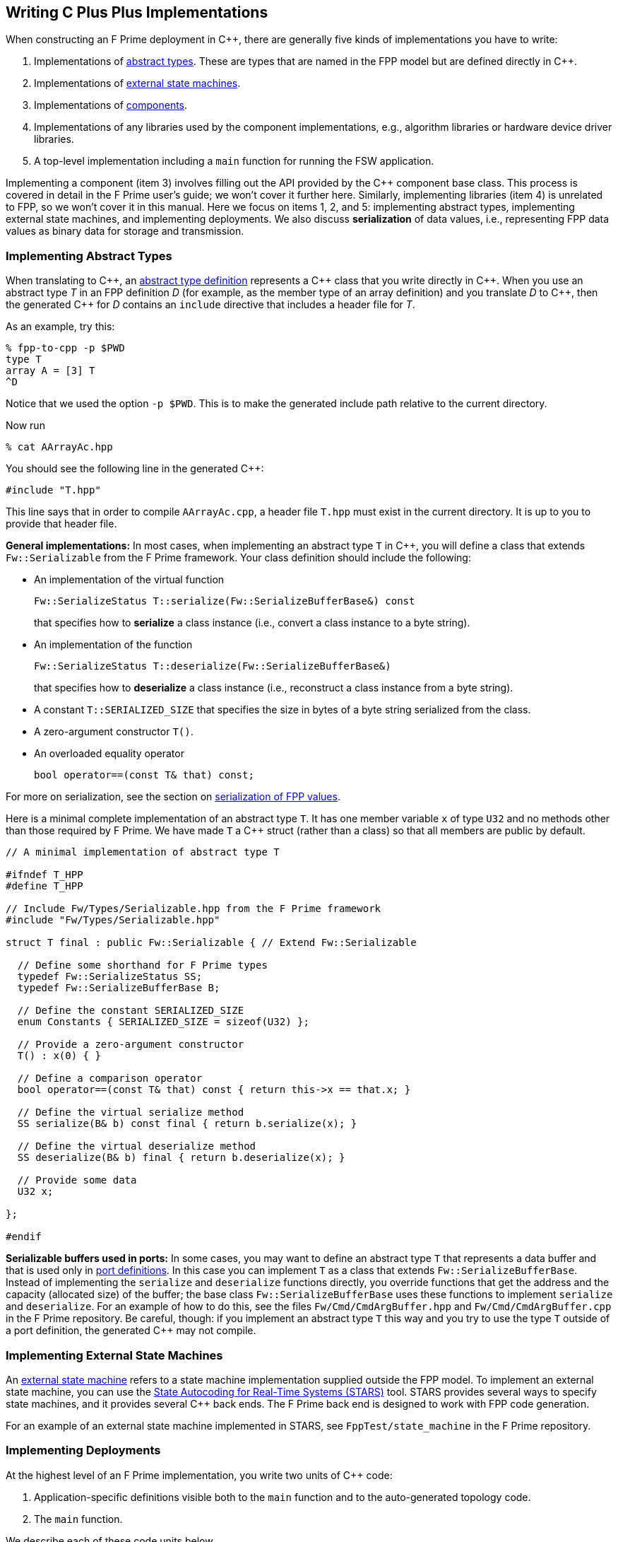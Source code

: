 == Writing C Plus Plus Implementations

When constructing an F Prime deployment in {cpp}, there are generally
five kinds of implementations you have to write:

. Implementations of
<<Defining-Types_Abstract-Type-Definitions,abstract types>>.
These are types that are named in the FPP model but are defined
directly in {cpp}.

. Implementations of <<Defining-State-Machines_Writing-a-State-Machine-Definition,
external state machines>>.

. Implementations of
<<Defining-Components,components>>.

. Implementations of any libraries used by the component implementations,
e.g., algorithm libraries or hardware device driver libraries.

. A top-level implementation including a `main` function for running
the FSW application.

Implementing a component (item 3) involves filling out the API provided by
the {cpp} component base class.
This process is covered in detail in the F Prime user's guide;
we won't cover it further here.
Similarly, implementing libraries (item 4) is unrelated to FPP, so we
won't cover it in this manual.
Here we focus on items 1, 2, and 5: implementing abstract types,
implementing external state machines, and implementing deployments.
We also discuss *serialization* of data values, i.e., representing
FPP data values as binary data for storage and transmission.

=== Implementing Abstract Types

When translating to {cpp}, an
<<Defining-Types_Abstract-Type-Definitions,abstract type definition>>
represents a {cpp} class that you write directly in {cpp}.
When you use an abstract type _T_ in an FPP definition _D_ (for example, as the
member type of an array definition)
and you translate _D_ to {cpp}, then the generated {cpp} for _D_ contains an
`include` directive that includes a header file for _T_.

As an example, try this:

----
% fpp-to-cpp -p $PWD
type T
array A = [3] T
^D
----

Notice that we used the option `-p $PWD`.
This is to make the generated include path relative to the current directory.

Now run

----
% cat AArrayAc.hpp
----

You should see the following line in the generated {cpp}:

[source,cpp]
----
#include "T.hpp"
----

This line says that in order to compile `AArrayAc.cpp`, 
a header file `T.hpp` must exist in the current directory.
It is up to you to provide that header file.

*General implementations:*
In most cases, when implementing an abstract type `T` in {cpp}, you 
will define
a class that extends `Fw::Serializable` from the F Prime framework.
Your class definition should include the following:

* An implementation of the virtual function
+
----
Fw::SerializeStatus T::serialize(Fw::SerializeBufferBase&) const
----
+
that specifies how to *serialize* a class instance (i.e., convert a class
instance to a byte string).

* An implementation of the function
+
----
Fw::SerializeStatus T::deserialize(Fw::SerializeBufferBase&)
----
+
that specifies how to *deserialize* a class instance (i.e., reconstruct a class
instance from a byte string).

* A constant `T::SERIALIZED_SIZE` that specifies the size in bytes
of a byte string serialized from the class.

* A zero-argument constructor `T()`.

* An overloaded equality operator
+
----
bool operator==(const T& that) const;
----

For more on serialization, see the section on 
<<Writing-C-Plus-Plus-Implementations_Serialization-of-FPP-Values,
serialization of FPP values>>.

Here is a minimal complete implementation of an abstract type `T`.
It has one member variable `x` of type `U32` and no methods other than
those required by F Prime.
We have made `T` a {cpp} struct (rather than a class) so that
all members are public by default.

----
// A minimal implementation of abstract type T

#ifndef T_HPP
#define T_HPP

// Include Fw/Types/Serializable.hpp from the F Prime framework
#include "Fw/Types/Serializable.hpp"

struct T final : public Fw::Serializable { // Extend Fw::Serializable

  // Define some shorthand for F Prime types
  typedef Fw::SerializeStatus SS;
  typedef Fw::SerializeBufferBase B;

  // Define the constant SERIALIZED_SIZE
  enum Constants { SERIALIZED_SIZE = sizeof(U32) };

  // Provide a zero-argument constructor
  T() : x(0) { }

  // Define a comparison operator
  bool operator==(const T& that) const { return this->x == that.x; }

  // Define the virtual serialize method
  SS serialize(B& b) const final { return b.serialize(x); }

  // Define the virtual deserialize method
  SS deserialize(B& b) final { return b.deserialize(x); }

  // Provide some data
  U32 x;

};

#endif
----

*Serializable buffers used in ports:*
In some cases, you may want to define an abstract type `T` that represents
a data buffer and that is used only in <<Defining-Ports,port definitions>>.
In this case you can implement
`T` as a class that extends `Fw::SerializeBufferBase`.
Instead of implementing the `serialize` and `deserialize` functions
directly, you override functions that get the address and the capacity
(allocated size) of the buffer; the base class `Fw::SerializeBufferBase`
uses these functions to implement `serialize` and `deserialize`.
For an example of how to do this, see the files `Fw/Cmd/CmdArgBuffer.hpp`
and `Fw/Cmd/CmdArgBuffer.cpp` in the F Prime repository.
Be careful, though: if you implement an abstract type `T` this way
and you try to use the type `T` outside of a port definition,
the generated {cpp} may not compile.

=== Implementing External State Machines

An <<Defining-State-Machines_Writing-a-State-Machine-Definition,
external state machine>> refers to a state machine implementation
supplied outside the FPP model.
To implement an external state machine, you can use 
the https://github.com/JPLOpenSource/STARS/tree/main[State Autocoding for 
Real-Time Systems (STARS)]
tool.
STARS provides several ways to specify state machines, and it
provides several {cpp} back ends.
The F Prime back end is designed to work with FPP code generation.

For an example of an external state machine implemented in STARS,
see `FppTest/state_machine` in the F Prime repository.

=== Implementing Deployments

At the highest level of an F Prime implementation, you write
two units of {cpp} code:

. Application-specific definitions visible
both to the `main` function and to the auto-generated
topology code.

. The `main` function.

We describe each of these code units below.

==== Application-Specific Definitions

As discussed in the section on
<<Analyzing-and-Translating-Models_Generating-C-Plus-Plus_Topology-Definitions,
generating {cpp} topology definitions>>, when you translate an FPP
topology _T_ to {cpp}, the result goes into files
_T_ `TopologyAc.hpp` and _T_ `TopologyAc.cpp`.
The generated file _T_ `TopologyAc.hpp` includes a file
_T_ `TopologyDefs.hpp`.
The purpose of this file inclusion is as follows:

.  _T_ `TopologyDefs.hpp` is not auto-generated.
You must write it by hand as part of your {cpp} implementation.

. Because _T_ `TopologyAc.cpp` includes _T_ `TopologyAc.hpp`
and _T_ `TopologyAc.hpp` includes _T_ `TopologyDefs.hpp`,
the handwritten definitions in _T_ `TopologyDefs.hpp` are visible
to the auto-generated code in _T_ `TopologyAc.hpp` and
`TopologyAc.cpp`.

. You can also include _T_ `TopologyDefs.hpp` in your main
function (described in the next section) to make its
definitions visible there.
That way `main` and the auto-generated topology
code can share these custom definitions.

_T_ `TopologyDefs.hpp`
must be located in the same directory where the topology _T_ is defined.
When writing the file _T_ `TopologyDefs.hpp`, you should
follow the description given below.

*Topology state:*
_T_ `TopologyDefs.hpp` must define a type
`TopologyState` in the {cpp} namespace
corresponding to the FPP module where the topology _T_ is defined.
For example, in `SystemReference/Top/topology.fpp` in the
https://github.com/fprime-community/fprime-system-reference/blob/main/SystemReference/Top/topology.fpp[F Prime system reference deployment], the FPP topology `SystemReference` is defined in the FPP
module `SystemReference`, and so in
https://github.com/fprime-community/fprime-system-reference/blob/main/SystemReference/Top/SystemReferenceTopologyDefs.hpp[`SystemReference/Top/SystemReferenceTopologyDefs.hpp`], the type `TopologyState`
is defined in the namespace `SystemReference`.

`TopologyState` may be any type.
Usually it is a struct or class.
The {cpp} code generated by FPP passes a value `state` of type `TopologyState` into
each of the functions for setting up and tearing down topologies.
You can read this value in the code associated with your
<<Defining-Component-Instances_Init-Specifiers,
init specifiers>>.

In the F Prime system reference example, `TopologyState`
is a struct with two member variables: a C-style string
`hostName` that stores a host name and a `U32` value `portNumber`
that stores a port number.
The main function defined in `Main.cpp` parses the command-line
arguments to the application, uses the result to create an object
`state` of type `TopologyState`, and passes the `state` object
into the functions for setting up and tearing down the topology.
The `startTasks` phase for the `comDriver` instance uses the `state`
object in the following way:

[source,fpp]
--------
phase Fpp.ToCpp.Phases.startTasks """
// Initialize socket server if and only if there is a valid specification
if (state.hostName != nullptr && state.portNumber != 0) {
    Os::TaskString name("ReceiveTask");
    // Uplink is configured for receive so a socket task is started
    comDriver.configure(state.hostName, state.portNumber);
    comDriver.startSocketTask(
        name,
        true,
        ConfigConstants::SystemReference_comDriver::PRIORITY,
        ConfigConstants::SystemReference_comDriver::STACK_SIZE
    );
}
"""
--------

In this code snippet, the expressions `state.hostName` and `state.portNumber`
refer to the `hostName` and `portNumber` member variables of the
state object passed in from the main function.

The `state` object is passed in to the setup and teardown functions
via `const` reference.
Therefore, you may read, but not write, the `state` object in the
code associated with the init specifiers.

*Health ping entries:*
If your topology uses an instance of the standard component `Svc::Health` for
monitoring
the health of components with threads, then _T_ `TopologyDefs.hpp`
must define the *health ping entries* used by the health component instance.
The health ping entries specify the time in seconds to wait for the
receipt of a health ping before declaring a timeout.
For each component being monitored, there are two timeout intervals:
a warning interval and a fatal interval.
If the warning interval passes without a health ping, then a warning event occurs.
If the fatal interval passes without a health ping, then a fatal event occurs.

You must specify the health ping entries in the namespace corresponding
to the FPP module where _T_ is defined.
To specify the health ping entries, you do the following:

. Open a namespace `PingEntries`.

. In that namespace, open a namespace corresponding to the name
of each component instance with health ping ports.

. Inside namespace in item 2, define a {cpp} enumeration with
the following constants `WARN` and `FATAL`.
Set `WARN` equal to the warning interval for the enclosing
component instance.
Set `FATAL` equal to the fatal interval.

For example, here are the health ping entries from
`SystemReference/Top/SystemReferenceTopologyDefs.hpp`
in the F Prime system reference repository:

[source,cpp]
----
namespace SystemReference {

  ...

  // Health ping entries
  namespace PingEntries {
    namespace SystemReference_blockDrv { enum { WARN = 3, FATAL = 5 }; }
    namespace SystemReference_chanTlm { enum { WARN = 3, FATAL = 5 }; }
    namespace SystemReference_cmdDisp { enum { WARN = 3, FATAL = 5 }; }
    namespace SystemReference_cmdSeq { enum { WARN = 3, FATAL = 5 }; }
    namespace SystemReference_eventLogger { enum { WARN = 3, FATAL = 5 }; }
    namespace SystemReference_fileDownlink { enum { WARN = 3, FATAL = 5 }; }
    namespace SystemReference_fileManager { enum { WARN = 3, FATAL = 5 }; }
    namespace SystemReference_fileUplink { enum { WARN = 3, FATAL = 5 }; }
    namespace SystemReference_imageProcessor { enum {WARN = 3, FATAL = 5}; }
    namespace SystemReference_prmDb { enum { WARN = 3, FATAL = 5 }; }
    namespace SystemReference_processedImageBufferLogger { enum {WARN = 3, FATAL = 5}; }
    namespace SystemReference_rateGroup1Comp { enum { WARN = 3, FATAL = 5 }; }
    namespace SystemReference_rateGroup2Comp { enum { WARN = 3, FATAL = 5 }; }
    namespace SystemReference_rateGroup3Comp { enum { WARN = 3, FATAL = 5 }; }
    namespace SystemReference_saveImageBufferLogger { enum { WARN = 3, FATAL = 5 }; }
  }

}
----

*Other definitions:*
You can put any compile-time definitions you wish into _T_ `TopologyAc.hpp`
If you need link-time definitions (e.g., to declare variables with storage),
you can put them in _T_ `TopologyAc.cpp`, but this is not required.

For example, `SystemReference/Top/SystemReferenceTopologyAc.hpp` declares
a variable `SystemReference::Allocation::mallocator` of type `Fw::MallocAllocator`.
It provides an allocator used in the setup and teardown
of several component instances.
The corresponding link-time symbol is defined in `SystemReferenceTopologyDefs.cpp`.

==== The Main Function

You must write a main function that performs application-specific
and system-specific tasks such as parsing command-line arguments,
handling signals, and returning a numeric code to the system on exit.
Your main code can use the following public interface provided
by _T_ `TopologyAc.hpp`:

[source,cpp]
----
// ----------------------------------------------------------------------
// Public interface functions
// ----------------------------------------------------------------------

//! Set up the topology
void setup(
    const TopologyState& state //!< The topology state
);

//! Tear down the topology
void teardown(
    const TopologyState& state //!< The topology state
);
----

These functions reside in the {cpp} namespace corresponding to
the FPP module where the topology _T_ is defined.

On Linux, a typical main function might work this way:

. Parse command-line arguments. Use the result to construct
a `TopologyState` object `state`.

. Set up a signal handler to catch signals.

. Call _T_ `::setup`, passing in the `state` object, to
construct and initialize the topology.

. Start the topology running, e.g., by looping in the main thread
until a signal is handled, or by calling a start function on a
timer component (see, e.g., `Svc::LinuxTimer`).
The loop or timer typically runs until a signal is caught, e.g.,
when the user presses control-C at the console.

. On catching a signal

.. Set a flag that causes the main loop to exit or the timer
to stop.
This flag must be a volatile and atomic variable (e.g.,
`std::atomic_bool`) because it is accessed
concurrently by signal handlers and threads.

.. Call _T_ `::teardown`, passing in the `state` object, to
tear down the topology.

.. Wait some time for all the threads to exit.

.. Exit the main thread.

For an example like this, see `SystemReference/Top/Main.cpp` in the
F Prime system reference repository.

==== Public Symbols

The header file _T_ `TopologyAc.hpp` declares several public
symbols that you can use when writing your main function.

*Instance variables:*
Each component instance used in the topology is declared as
an `extern` variable, so you can refer to any component instance
in the main function.
For example, the main function in the `SystemReference` topology
calls the method `callIsr` of the `blockDrv` (block driver)
component instance, in order to simulate an interrupt service
routine (ISR) call triggered by a hardware interrupt.

*Helper functions:*
The auto-generated `setup` function calls the following auto-generated
helper functions:

[source,cpp]
----
void initComponents(const TopologyState& state);
void configComponents(const TopologyState& state);
void setBaseIds();
void connectComponents();
void regCommands();
void readParameters();
void loadParameters();
void startTasks(const TopologyState& state);
----

The auto-generated `teardown` function calls the following
auto-generated helper functions:

[source,cpp]
----
void stopTasks(const TopologyState& state);
void freeThreads(const TopologyState& state);
void tearDownComponents(const TopologyState& state);
----

The helper functions are declared as public symbols in _T_
`TopologyAc.hpp`, so if you wish, you may write your own versions
of `setup` and `teardown` that call these functions directly.
The FPP modeling is designed so that you don't have to do this;
you can put any custom {cpp} code for setup or teardown into
<<Defining-Component-Instances_Init-Specifiers,init specifiers>>
and let the FPP translator generate complete `setup` and `teardown`
functions that you simply call, as described above.
Using init specifiers generally produces cleaner integration between
the model and the {cpp} code: you write the custom
{cpp} code once, any topology _T_ that uses an instance _I_ will pick
up the custom {cpp} code for _I_, and the FPP translator will automatically
put the code for _I_ into the correct place in _T_ `TopologyAc.cpp`.
However, if you wish to write the custom code directly into your main
function, you may.

=== Serialization of FPP Values

Every value represented in FPP can be *serialized*, i.e., converted into a 
machine-independent sequence of bytes.
Serialization provides a consistent way to store data (e.g.,
to onboard storage) and to transmit data (e.g., to or from the ground).
The F Prime framework also uses serialization to pass data through asynchronous
port invocations.
The data is serialized when it is put on a message queue
and then *deserialized* (i.e., converted from a byte sequence to
a {cpp} representation)
when it is taken off the queue for processing.

F Prime uses the following rules for serializing data:

. Values of primitive integer type are serialized as follows:

.. A value of unsigned integer type (`U8`, `U16`, `U32`, or `U64`)
is serialized in big-endian order (most significant byte first),
using the number of bytes implied by the bit width.
For example, the `U16` value 10 (decimal) is serialized as the
two bytes `00` `0A` (hex).

.. A value of signed integer type (`I8`, `I16`, `I32`, or `I64`)
is serialized by first converting the value to an unsigned value of the same bit
width and then serializing the unsigned value as stated in rule 1.a.
If the value is nonnegative, then the unsigned value is
the same as the signed value.
Otherwise the unsigned value is the two's complement of the signed value.
For example:

... The `I16` value 10 (decimal) is serialized as two bytes
in big-endian order, yielding the bytes `00` `0A` (hex).

... The `I16` value -10 (decimal) is serialized by
(1) computing the `U16` value 2^16^ - 10 = 65526
and (2) serializing that value as two bytes in big-endian order,
yielding the bytes `FF` `F6` (hex).

. A value of floating-point type (`F32` or `F64`)
is serialized in big-endian order according to the IEEE
standard for representing these values.

. A value of Boolean type is serialized as a single byte.
The byte values used to represent `true` and `false`
are `FW_SERIALIZE_TRUE_VALUE` and `FW_SERIALIZE_FALSE_VALUE`,
which are defined in the F Prime configuration header `FpConfig.h`.

. A value of string type is serialized as a size followed
by the string characters in string order.

.. The size is serialized according to rule 1 for primitive
integer types.
The F Prime type definition `FwSizeStoreType` specifies the type to use
for the size.
This type definition is user-configurable; it is found in the
F Prime configuration file `FpConfig.fpp`.

.. There is one byte for each character of the string, and there is
no null terminator.
Each string character is serialized as an `I8` value according to rule 1.b.

. A value of <<Defining-Types_Array-Type-Definitions,array type>>
is serialized as a sequence of serialized values, one for each array
element, in array order.
Each value is serialized using these rules.

. A value of <<Defining-Types_Struct-Type-Definitions,struct type>>
is serialized member-by-member, in the order
that the members appear in the FPP struct definition,
with no padding.

.. Except for 
<<Defining-Types_Struct-Type-Definitions_Member-Arrays,member arrays>>,
each member is serialized using these rules.

.. Each member array is serialized as stated in rule 5.

. A value of <<Defining-Enums,enum type>> is converted to a primitive 
integer value of the <<Defining-Enums_The-Representation-Type,representation 
type>> specified in the enum definition.
This value is serialized as stated in rule 1.

. A value of <<Defining-Types_Abstract-Type-Definitions,abstract type>> is
serialized according to its 
<<Writing-C-Plus-Plus-Implementations_Implementing-Abstract-Types,
{cpp} implementation>>.
